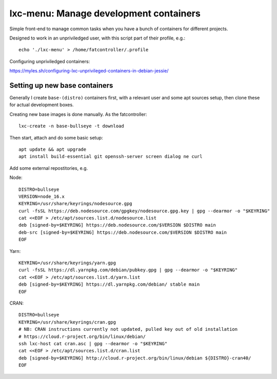 lxc-menu: Manage development containers
=======================================

Simple front-end to manage common tasks when you have a bunch of containers for different projects.

Designed to work in an unpriviledged user, with this script part of their profile, e.g.::

    echo './lxc-menu' > /home/fatcontroller/.profile

Configuring unpriviledged containers:

https://myles.sh/configuring-lxc-unprivileged-containers-in-debian-jessie/

Setting up new base containers
------------------------------

Generally I create ``base-(distro)`` containers first, with a relevant user and
some apt sources setup, then clone these for actual development boxes.

Creating new base images is done manually. As the fatcontroller::

    lxc-create -n base-bullseye -t download

Then start, attach and do some basic setup::

    apt update && apt upgrade
    apt install build-essential git openssh-server screen dialog ne curl

Add some external repostitories, e.g.

Node::

    DISTRO=bullseye
    VERSION=node_16.x
    KEYRING=/usr/share/keyrings/nodesource.gpg
    curl -fsSL https://deb.nodesource.com/gpgkey/nodesource.gpg.key | gpg --dearmor -o "$KEYRING"
    cat <<EOF > /etc/apt/sources.list.d/nodesource.list
    deb [signed-by=$KEYRING] https://deb.nodesource.com/$VERSION $DISTRO main
    deb-src [signed-by=$KEYRING] https://deb.nodesource.com/$VERSION $DISTRO main
    EOF

Yarn::

    KEYRING=/usr/share/keyrings/yarn.gpg
    curl -fsSL https://dl.yarnpkg.com/debian/pubkey.gpg | gpg --dearmor -o "$KEYRING"
    cat <<EOF > /etc/apt/sources.list.d/yarn.list
    deb [signed-by=$KEYRING] https://dl.yarnpkg.com/debian/ stable main
    EOF

CRAN::

    DISTRO=bullseye
    KEYRING=/usr/share/keyrings/cran.gpg
    # NB: CRAN instructions currently not updated, pulled key out of old installation
    # https://cloud.r-project.org/bin/linux/debian/
    ssh lxc-host cat cran.asc | gpg --dearmor -o "$KEYRING"
    cat <<EOF > /etc/apt/sources.list.d/cran.list
    deb [signed-by=$KEYRING] http://cloud.r-project.org/bin/linux/debian ${DISTRO}-cran40/
    EOF
